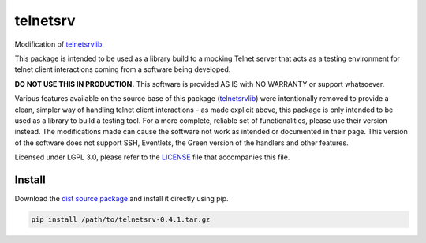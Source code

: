 telnetsrv
=========

Modification of `telnetsrvlib`_.
 
This package is intended to be used as a library build to a mocking Telnet server that acts as a testing environment for
telnet client interactions coming from a software being developed.  

**DO NOT USE THIS IN PRODUCTION.** This software is provided AS IS with NO WARRANTY or support whatsoever.

Various features available on the source base of this package
(`telnetsrvlib`_) were intentionally removed to provide a clean, simpler way
of handling telnet client interactions - as made explicit above, this package is only intended to be used as a library
to build a testing tool. For a more complete, reliable set of functionalities, please use their version instead. The
modifications made can cause the software not work as intended or documented in their page. This version of the software
does not support SSH, Eventlets, the Green version of the handlers and other features.

Licensed under LGPL 3.0, please refer to the `LICENSE`_ file that accompanies this file.

Install
-------
Download the `dist source package`_ and install it directly using pip.

.. code:: bash

  pip install /path/to/telnetsrv-0.4.1.tar.gz

.. _telnetsrvlib: https://github.com/ianepperson/telnetsrvlib
.. _LICENSE: https://github.com/sergioamorim/telnetsrv/blob/master/LICENSE
.. _dist source package: https://github.com/sergioamorim/telnetsrv/blob/master/dist/telnetsrv-0.4.1.tar.gz
